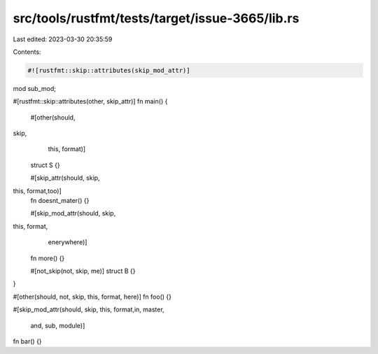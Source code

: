 src/tools/rustfmt/tests/target/issue-3665/lib.rs
================================================

Last edited: 2023-03-30 20:35:59

Contents:

.. code-block:: rs

    #![rustfmt::skip::attributes(skip_mod_attr)]

mod sub_mod;

#[rustfmt::skip::attributes(other, skip_attr)]
fn main() {
    #[other(should,
skip,
        this,                               format)]
    struct S {}

    #[skip_attr(should, skip,
this,                               format,too)]
    fn doesnt_mater() {}

    #[skip_mod_attr(should, skip,
this,                               format,
         enerywhere)]
    fn more() {}

    #[not_skip(not, skip, me)]
    struct B {}
}

#[other(should, not, skip, this, format, here)]
fn foo() {}

#[skip_mod_attr(should, skip,
this,                               format,in,                    master,
                    and, sub, module)]
fn bar() {}


